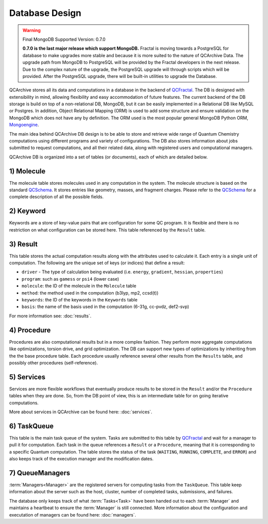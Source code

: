 Database Design
==================

.. warning:: Final MongoDB Supported Version: 0.7.0

    **0.7.0 is the last major release which support MongoDB.** Fractal is moving towards a PostgreSQL for database to
    make upgrades more stable and because it is more suited to the nature of QCArchive Data. The upgrade path from
    MongoDB to PostgreSQL will be provided by the Fractal developers in the next release. Due to the complex nature
    of the upgrade, the PostgreSQL upgrade will through scripts which will be provided. After the PostgreSQL upgrade,
    there will be built-in utilities to upgrade the Database.

QCArchive stores all its data and computations in a database in the backend
of QCFractal_. The DB is designed with extensibility in mind, allowing
flexibility and easy accommodation of future features. The current backend
of the DB storage is build on top of a non-relational DB, MongoDB, but it can
be easily implemented in a Relational DB like MySQL or Postgres. In addition,
Object Relational Mapping (ORM) is used to add some structure and ensure
validation on the MongoDB which does not have any by definition. The ORM used
is the most popular general MongoDB Python ORM, Mongoengine_.

.. _Mongoengine: http://mongoengine.org


The main idea behind QCArchive DB design is to be able to store and retrieve
wide range of Quantum Chemistry computations using different programs and
variety of configurations. The DB also stores information about jobs submitted
to request computations, and all their related data, along with registered users and
computational managers.


QCArchive DB is organized into a set of tables (or documents), each of which are detailed below.


1) Molecule
+++++++++++++

The molecule table stores molecules used in any computation in the system.
The molecule structure is based on the standard QCSchema_. It stores entries like
geometry, masses, and fragment charges. Please refer to the QCSchema_ for a complete
description of all the possible fields.

.. Uniqueness among molecules is ensured by creating a hash index calculated using
.. TODO: add a simple description


2) Keyword
+++++++++++

Keywords are a store of key-value pairs that are configuration for some
QC program. It is flexible and there is no restriction on what configuration
can be stored here. This table referenced by the ``Result`` table.


3) Result
++++++++++

This table stores the actual computation results along with the attributes
used to calculate it. Each entry is a single unit of computation.
The following are the unique set of keys (or indices) that define a result:

- ``driver`` - The type of calculation being evaluated (i.e. ``energy``, ``gradient``, ``hessian``, ``properties``)
- ``program``: such as ``gamess`` or ``psi4`` (lower case)
- ``molecule``: the ID of the molecule in the ``Molecule`` table
- ``method``: the method used in the computation (b3lyp, mp2, ccsd(t))
- ``keywords``: the ID of the keywords in the ``Keywords`` table
- ``basis``: the name of the basis used in the computation (6-31g, cc-pvdz, def2-svp)

For more information see: :doc:`results`.


4) Procedure
+++++++++++++

Procedures are also computational results but in a more complex fashion.
They perform more aggregate computations like optimizations, torsion drive, and
grid optimization. The DB can support new types of optimizations by
inheriting from the the base procedure table. Each procedure usually reference
several other results from the ``Results`` table, and possibly other procedures
(self-reference).


5) Services
+++++++++++

Services are more flexible workflows that eventually produce results to be
stored in the ``Result`` and/or the ``Procedure`` tables when they are done.
So, from the DB point of view, this is an intermediate table for on going
iterative computations.

More about services in QCArchive can be found here: :doc:`services`.


6) TaskQueue
+++++++++++++

This table is the main task queue of the system. Tasks are submitted to this
table by QCFractal_ and wait for a manager to pull it for computation. Each
task in the queue references a ``Result`` or a ``Procedure``, meaning that it is
corresponding to a specific Quantum computation. The table stores the status
of the task (``WAITING``, ``RUNNING``, ``COMPLETE``, and ``ERROR``) and also
keeps track of the execution manager and the modification dates.


7) QueueManagers
+++++++++++++++++

:term:`Managers<Manager>` are the registered servers for computing tasks from the ``TaskQueue``.
This table keep information about the server such as the host, cluster,
number of completed tasks, submissions, and failures.

The database only keeps track of what :term:`Tasks<Task>` have been handed out to
each :term:`Manager` and maintains a heartbeat to ensure the :term:`Manager` is still connected. More information about
the configuration and executation of managers can be found here: :doc:`managers`.


.. _QCSchema: https://github.com/MolSSI/QC_JSON_Schema
.. _QCFractal: https://github.com/MolSSI/QCFractal
